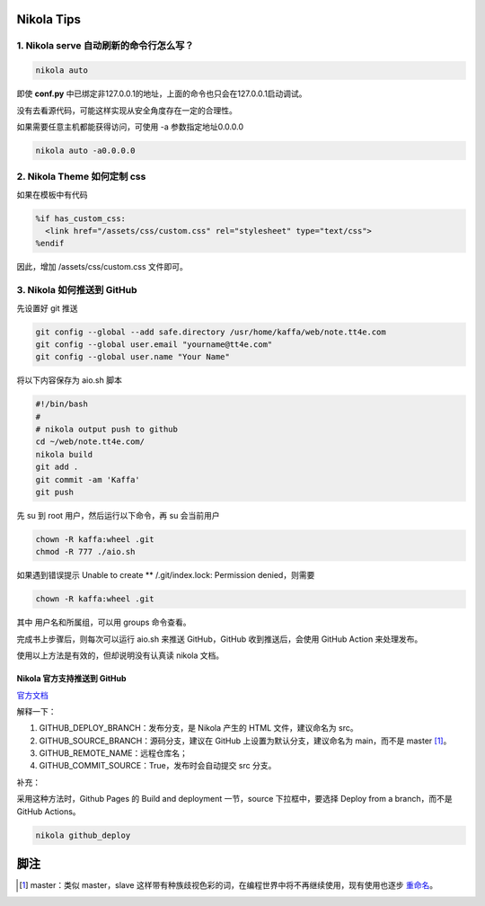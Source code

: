 .. title: Nikola Tips
.. slug: nikola-tips
.. date: 2023-11-27 19:34:15 UTC+08:00
.. tags: nikola
.. category: Tips
.. link: 
.. description: 这篇记录 Nikola 使用的小技巧
.. type: text

Nikola Tips
====================


1. Nikola serve 自动刷新的命令行怎么写？
--------------------------------------------------

.. code-block :: shell

  nikola auto

即使 **conf.py** 中已绑定非127.0.0.1的地址，上面的命令也只会在127.0.0.1启动调试。

没有去看源代码，可能这样实现从安全角度存在一定的合理性。

如果需要任意主机都能获得访问，可使用 -a 参数指定地址0.0.0.0

.. code-block :: shell

  nikola auto -a0.0.0.0
   

2. Nikola Theme 如何定制 css
--------------------------------------------------

如果在模板中有代码

.. code-block :: html+mako
  
  %if has_custom_css:
    <link href="/assets/css/custom.css" rel="stylesheet" type="text/css">
  %endif

因此，增加 /assets/css/custom.css 文件即可。


3. Nikola 如何推送到 GitHub
--------------------------------------------------

先设置好 git 推送

.. code-block :: sh

  git config --global --add safe.directory /usr/home/kaffa/web/note.tt4e.com
  git config --global user.email "yourname@tt4e.com"
  git config --global user.name "Your Name"


将以下内容保存为 aio.sh 脚本

.. code-block :: sh

  #!/bin/bash
  #
  # nikola output push to github
  cd ~/web/note.tt4e.com/
  nikola build
  git add .
  git commit -am 'Kaffa'
  git push

先 su 到 root 用户，然后运行以下命令，再 su 会当前用户

.. code-block :: sh 

  chown -R kaffa:wheel .git
  chmod -R 777 ./aio.sh

如果遇到错误提示 Unable to create ** /.git/index.lock: Permission denied，则需要

.. code-block :: sh

  chown -R kaffa:wheel .git  

其中 用户名和所属组，可以用 groups 命令查看。

完成书上步骤后，则每次可以运行 aio.sh 来推送 GitHub，GitHub 收到推送后，会使用 GitHub Action 来处理发布。


使用以上方法是有效的，但却说明没有认真读 nikola 文档。

Nikola 官方支持推送到 GitHub
^^^^^^^^^^^^^^^^^^^^^^^^^^^^^^^^^^^^^^^^^^^^^^^^^^

`官方文档 <https://getnikola.com/handbook.html#toc-entry-60>`_


解释一下：

1. GITHUB_DEPLOY_BRANCH：发布分支，是 Nikola 产生的 HTML 文件，建议命名为 src。
2. GITHUB_SOURCE_BRANCH：源码分支，建议在 GitHub 上设置为默认分支，建议命名为 main，而不是 master [#fn1]_。
3. GITHUB_REMOTE_NAME：远程仓库名；
4. GITHUB_COMMIT_SOURCE：True，发布时会自动提交 src 分支。

补充：

采用这种方法时，Github Pages 的 Build and deployment 一节，source 下拉框中，要选择 Deploy from a branch，而不是 GitHub Actions。

.. code-block ::

  nikola github_deploy


脚注
==================================================

.. [#fn1] master：类似 master，slave 这样带有种族歧视色彩的词，在编程世界中将不再继续使用，现有使用也逐步 `重命名 <https://github.com/github/renaming>`_。
